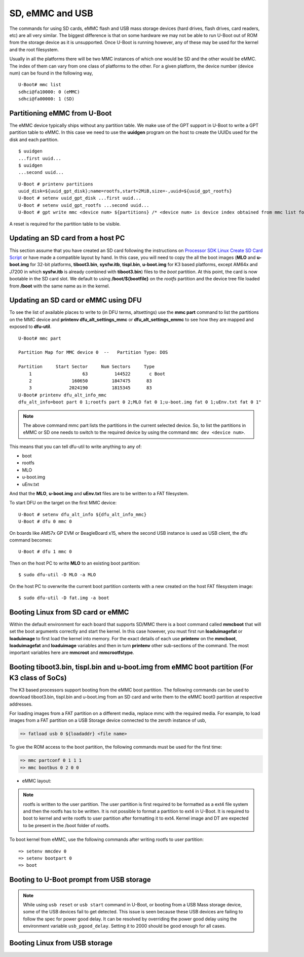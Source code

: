 SD, eMMC and USB
----------------

The commands for using SD cards, eMMC flash and USB mass storage devices
(hard drives, flash drives, card readers, etc) are all very similar. The
biggest difference is that on some hardware we may not be able to run
U-Boot out of ROM from the storage device as it is unsupported. Once
U-Boot is running however, any of these may be used for the kernel and
the root filesystem.

Usually in all the platforms there will be two MMC instances of which one
would be SD and the other would be eMMC. The index of them can vary from
one class of platforms to the other. For a given platform, the device
number (device num) can be found in the following way,

::

     U-Boot# mmc list
     sdhci@fa10000: 0 (eMMC)
     sdhci@fa00000: 1 (SD)


Partitioning eMMC from U-Boot
^^^^^^^^^^^^^^^^^^^^^^^^^^^^^^^^^^^

The eMMC device typically ships without any partition table. We make use
of the GPT support in U-Boot to write a GPT partition table to eMMC. In
this case we need to use the **uuidgen** program on the host to create
the UUIDs used for the disk and each partition.

::

    $ uuidgen
    ...first uuid...
    $ uuidgen
    ...second uuid...

::

    U-Boot # printenv partitions
    uuid_disk=${uuid_gpt_disk};name=rootfs,start=2MiB,size=-,uuid=${uuid_gpt_rootfs}
    U-Boot # setenv uuid_gpt_disk ...first uuid...
    U-Boot # setenv uuid_gpt_rootfs ...second uuid...
    U-Boot # gpt write mmc <device num> ${partitions} /* <device num> is device index obtained from mmc list for eMMC */

A reset is required for the partition table to be visible.

Updating an SD card from a host PC
^^^^^^^^^^^^^^^^^^^^^^^^^^^^^^^^^^^

This section assume that you have created an SD card following the
instructions on `Processor SDK Linux Create SD Card
Script <../../../devices/AM64X/Overview/Create_SD_Card.html>`__ or have
made a compatible layout by hand. In this case, you will need to copy
the all the boot images (**MLO** and **u-boot.img** for 32-bit platforms,
**tiboot3.bin**, **sysfw.itb**, **tispl.bin**, **u-boot.img** for K3 based platforms,
except AM64x and J7200 in which **sysfw.itb** is already combined with **tiboot3.bin**)
files to the *boot* partition. At this point, the card is now bootable in the SD card slot.
We default to using **/boot/${bootfile}** on the *rootfs* partition and the device tree file
loaded from **/boot** with the same name as in the kernel.

.. ifconfig:: CONFIG_part_family in ('GEN')

    However, if you are using OMAP-L138 based board (like the LCDK), then
    you need to write the generated ``u-boot.ais`` image to the SD card
    using ``dd`` command.

    ::

        $ sudo dd if=u-boot.ais of=/dev/sd<N> seek=117 bs=512 conv=fsync

Updating an SD card or eMMC using DFU
^^^^^^^^^^^^^^^^^^^^^^^^^^^^^^^^^^^^^^^

To see the list of available places to write to (in DFU terms,
altsettings) use the **mmc part** command to list the partitions on the
MMC device and **printenv dfu\_alt\_settings\_mmc** or
**dfu\_alt\_settings\_emmc** to see how they are mapped and exposed to
**dfu-util**.

::

    U-Boot# mmc part

    Partition Map for MMC device 0  --   Partition Type: DOS

    Partition     Start Sector     Num Sectors     Type
        1                   63          144522       c Boot
        2               160650         1847475      83
        3              2024190         1815345      83
    U-Boot# printenv dfu_alt_info_mmc
    dfu_alt_info=boot part 0 1;rootfs part 0 2;MLO fat 0 1;u-boot.img fat 0 1;uEnv.txt fat 0 1"

.. note::
	The above command mmc part lists the partitions in the current
	selected device. So, to list the partitions in eMMC or SD one needs to
	switch to the required device by using the command ``mmc dev <device
	num>``.

This means that you can tell dfu-util to write anything to any of:

-  boot
-  rootfs
-  MLO
-  u-boot.img
-  uEnv.txt

And that the **MLO**, **u-boot.img** and **uEnv.txt** files are to be
written to a FAT filesystem.

To start DFU on the target on the first MMC device:

::

    U-Boot # setenv dfu_alt_info ${dfu_alt_info_mmc}
    U-Boot # dfu 0 mmc 0

On boards like AM57x GP EVM or BeagleBoard x15, where the second USB
instance is used as USB client, the dfu command becomes:

::

    U-Boot # dfu 1 mmc 0

Then on the host PC to write **MLO** to an existing boot partition:

::

    $ sudo dfu-util -D MLO -a MLO

On the host PC to overwrite the current boot partition contents with a
new created on the host FAT filesystem image:

::

    $ sudo dfu-util -D fat.img -a boot

.. ifconfig:: CONFIG_part_family not in ('AM64X')

    Updating an SD card or eMMC with RAW writes
    ^^^^^^^^^^^^^^^^^^^^^^^^^^^^^^^^^^^^^^^^^^^

    In some cases it is desirable to write **MLO** and **u-boot.img** as raw
    images to the MMC device rather than in a filesystem. eMMC requires
    this, for example. In that case, the following is how to program these
    files and not overwrite the partition table on the device. We assume
    that the files exist on a SD card. In addition you may wish to write a
    filesystem image to the device, so an example is also provided.

    ::

        U-Boot # mmc dev 0
        U-Boot # mmc rescan
        U-Boot # mmc dev 1
        U-Boot # fatload mmc 0 ${loadaddr} MLO
        U-Boot # mmc write ${loadaddr} 0x100 0x100
        U-Boot # mmc write ${loadaddr} 0x200 0x100
        U-Boot # fatload mmc 0 ${loadaddr} u-boot.img
        U-Boot # mmc write ${loadaddr} 0x300 0x400
        U-Boot # fatload mmc 0 ${loadaddr} rootfs.ext4
        U-Boot # mmc write ${loadaddr} 0x1000 ...rootfs.ext4 size in bytes divided by 512, in hex...

Booting Linux from SD card or eMMC
^^^^^^^^^^^^^^^^^^^^^^^^^^^^^^^^^^

Within the default environment for each board that supports SD/MMC there
is a boot command called **mmcboot** that will set the boot arguments
correctly and start the kernel. In this case however, you must first run
**loaduimagefat** or **loaduimage** to first load the kernel into
memory. For the exact details of each use **printenv** on the
**mmcboot**, **loaduimagefat** and **loaduimage** variables and then in
turn **printenv** other sub-sections of the command. The most important
variables here are **mmcroot** and **mmcrootfstype**.

.. ifconfig:: CONFIG_part_family in ('AM335X', 'AM437X', 'AM57X', 'GEN')

    Booting MLO and u-boot from eMMC boot partition (For non-K3 class of SoCs)
    ^^^^^^^^^^^^^^^^^^^^^^^^^^^^^^^^^^^^^^^^^^^^^^^^^^^^^^^^^^^^^^^^^^^^^^^^^^

    The dra7xx and am57xx processors support booting from the eMMC boot
    partition. The following commands load the boot images from network and
    write them into the boot0 partition.

    ::

        U-boot # setenv autoload no
        U-boot # dhcp
        U-boot # mmc dev 1 1
        U-boot # tftp ${loadaddr} dra7xx/MLO
        U-boot # mmc write ${loadaddr} 0x0 0x300
        U-boot # tftp ${loadaddr} dra7xx/u-boot.img
        U-boot # mmc write ${loadaddr} 0x300 0x400

    We also need to configure the eMMC using the bootbus and partconf commands.
    The bootbus command sets the eMMC into dual data rate mode with a bus width
    of 8 to match with the bus configuration supported by the Boot ROM. The
    partconf command gives access to the boot0 partition during boot operation.
    Note that these configurations are limited to boot operation and the eMMC
    can be set to its highest speed mode once boot operation is complete. All
    these are non-volatile configurations that need to be done **once per
    eMMC/board** .

    ::

        U-boot # mmc bootbus 1 2 0 2
        U-boot # mmc partconf 1 1 1 0
        U-boot # mmc rst-function 1 1

.. _mmc-boot-label:

Booting tiboot3.bin, tispl.bin and u-boot.img from eMMC boot partition (For K3 class of SoCs)
^^^^^^^^^^^^^^^^^^^^^^^^^^^^^^^^^^^^^^^^^^^^^^^^^^^^^^^^^^^^^^^^^^^^^^^^^^^^^^^^^^^^^^^^^^^^^

The K3 based processors support booting from the eMMC boot partition.
The following commands can be used to download tiboot3.bin, tispl.bin and
u-boot.img from an SD card and write them to the eMMC boot0 partition at
respective addresses.

.. ifconfig:: CONFIG_part_family not in ('AM64X_family')

  .. code-block:: console

    => mmc dev 0 1
    => fatload mmc 1 ${loadaddr} tiboot3.bin
    => mmc write ${loadaddr} 0x0 0x400
    => fatload mmc 1 ${loadaddr} tispl.bin
    => mmc write ${loadaddr} 0x400 0x1000
    => fatload mmc 1 ${loadaddr} u-boot.img
    => mmc write ${loadaddr} 0x1400 0x2000
    => fatload mmc 1 ${loadaddr} sysfw.itb
    => mmc write ${loadaddr} 0x3600 0x800


.. ifconfig:: CONFIG_part_family in ('AM64X_family')

  .. code-block:: console

    => mmc dev 0 1
    => fatload mmc 1 ${loadaddr} tiboot3.bin
    => mmc write ${loadaddr} 0x0 0x800
    => fatload mmc 1 ${loadaddr} tispl.bin
    => mmc write ${loadaddr} 0x800 0x1000
    => fatload mmc 1 ${loadaddr} u-boot.img
    => mmc write ${loadaddr} 0x1800 0x2000


.. ifconfig:: CONFIG_part_family in ('J7_family')

  In J7200 the memory layout is different. Therefore, use the following commands

  .. code-block:: console

    => mmc dev 0 1
    => fatload mmc 1 ${loadaddr} tiboot3.bin
    => mmc write ${loadaddr} 0x0 0x800
    => fatload mmc 1 ${loadaddr} tispl.bin
    => mmc write ${loadaddr} 0x800 0x1000
    => fatload mmc 1 ${loadaddr} u-boot.img
    => mmc write ${loadaddr} 0x1800 0x2000

For loading images from a FAT partition on a different media, replace mmc with the required
media. For example, to load images from a FAT partition on a USB Storage device connected to
the zeroth instance of usb,

.. code-block:: console

  => fatload usb 0 ${loadaddr} <file name>

.. ifconfig:: CONFIG_part_variant in ('J721E', 'J7200')

  .. note::
      USB0 instance on J721e/J7200 base board is connected to TypeC port that can be
      used both as host port and device port. By default, USB0 is port is
      configured to be in **peripheral mode**. Since U-Boot does not support
      dynamic switching of USB roles, below DT fragment needs to be
      applied and U-Boot image needs to be rebuilt to make USB0 port to be
      USB 3.0 host port.

  ::

      diff --git a/arch/arm/dts/k3-j721e-common-proc-board-u-boot.dtsi b/arch/arm/dts/k3-j721e-common-proc-board-u-boot.dtsi
      index 50effb4812b2..28986c4d2c2a 100644
      --- a/arch/arm/dts/k3-j721e-common-proc-board-u-boot.dtsi
      +++ b/arch/arm/dts/k3-j721e-common-proc-board-u-boot.dtsi
      @@ -184,11 +184,10 @@

       &usbss0 {
              u-boot,dm-spl;
      -       ti,usb2-only;
       };

       &usb0 {
      -       dr_mode = "peripheral";
      +       dr_mode = "host";
              u-boot,dm-spl;
       };

  ::

      diff --git a/arch/arm/dts/k3-j7200-common-proc-board-u-boot.dtsi b/arch/arm/dts/k3-j7200-common-proc-board-u-boot.dtsi
      index 1b0f5658200f..daa05291b4cc 100644
      --- a/arch/arm/dts/k3-j7200-common-proc-board-u-boot.dtsi
      +++ b/arch/arm/dts/k3-j7200-common-proc-board-u-boot.dtsi
      @@ -155,11 +155,10 @@
 
       &usbss0 {
              u-boot,dm-spl;
      -       ti,usb2-only;
       };
 
       &usb0 {
      -       dr_mode = "peripheral";
      +       dr_mode = "host";
              u-boot,dm-spl;
       };

.. ifconfig:: CONFIG_part_family in ('AM64X_family')

  .. note::
      USB instance in AM64 SoC is brought out using a USB 2.0 micro-AB port on the GP EVM. This port can be
      used in both host and device modes. By default in U-Boot, peripheral mode is supported. 
      For accessing USB storage devices in U-Boot, dr_mode should be set to "host" in the U-Boot 
      device tree file. The following diff shows the required changes to be done. On Starter Kit, 
      USB instance in AM64 SoC is brought out using a USB 3.0 Type A port, so the mode is set to
      host by default and the following diff would not be required.

.. ifconfig:: CONFIG_part_variant in ('AM65X')

  .. note::
      There are two instance of USB on AM654 SoC. The zero instance is not brought out on EVM
      and the first instance is brought using a USB 2.0 micro-AB port on the EVM.
      By default in U-Boot, peripheral mode is supported. For accessing USB storage devices in U-Boot,
      dr_mode should be set to "host" in the U-Boot device tree file. The following diff shows the
      required changes to be done.

.. ifconfig:: CONFIG_part_family in ('AM64X_family')

    ::

        diff --git a/arch/arm/dts/k3-am642-evm-u-boot.dtsi b/arch/arm/dts/k3-am642-evm-u-boot.dtsi
        index d066973f89f1..ff8afee09402 100644
        --- a/arch/arm/dts/k3-am642-evm-u-boot.dtsi
        +++ b/arch/arm/dts/k3-am642-evm-u-boot.dtsi
        @@ -55,7 +55,7 @@
        };

         &usb0 {
        -       dr_mode="peripheral";
        +       dr_mode="host";
                u-boot,dm-spl;
         };

.. ifconfig:: CONFIG_part_variant in ('AM65X')

    ::

        diff --git a/arch/arm/dts/k3-am654-base-board-u-boot.dtsi b/arch/arm/dts/k3-am654-base-board-u-boot.dtsi
        index fd8f88bd3451..a754400ca122 100644
        --- a/arch/arm/dts/k3-am654-base-board-u-boot.dtsi
        +++ b/arch/arm/dts/k3-am654-base-board-u-boot.dtsi
        @@ -108,5 +108,9 @@
                       <&mcu_udmap 0x4303>; /* mgmnt rsp slice 1 */
         };

        +&usb1 {
        +       dr_mode = "host";
        +};
        +
         /* Disable ICSSG2 EMAC1 */
         /delete-node/ &icssg2_emac1;

To give the ROM access to the boot partition, the following commands must be
used for the first time:

.. code-block:: console

  => mmc partconf 0 1 1 1
  => mmc bootbus 0 2 0 0

- eMMC layout:

.. ifconfig:: CONFIG_part_family not in ('AM64X_family')

  .. code-block:: console

               boot0 partition (8 MB)                        user partition
       0x0+----------------------------------+      0x0+-------------------------+
          |     tiboot3.bin (512 KB)         |         |                         |
     0x400+----------------------------------+         |                         |
          |       tispl.bin (2 MB)           |         |                         |
    0x1400+----------------------------------+         |        rootfs           |
          |       u-boot.img (4 MB)          |         |                         |
    0x3400+----------------------------------+         |                         |
          |      environment (128 KB)        |         |                         |
    0x3500+----------------------------------+         |                         |
          |   backup environment (128 KB)    |         |                         |
    0x3600+----------------------------------+         |                         |
          |          sysfw (1 MB)            |         |                         |
    0x3E00+----------------------------------+         +-------------------------+


.. ifconfig:: CONFIG_part_family in ('AM64X_family')

  .. code-block:: console

               boot0 partition (8 MB)                        user partition
       0x0+----------------------------------+      0x0+-------------------------+
          |     tiboot3.bin (1 MB)           |         |                         |
     0x800+----------------------------------+         |                         |
          |       tispl.bin (2 MB)           |         |                         |
    0x1800+----------------------------------+         |        rootfs           |
          |       u-boot.img (4 MB)          |         |                         |
    0x3800+----------------------------------+         |                         |
          |      environment (128 KB)        |         |                         |
    0x3900+----------------------------------+         |                         |
          |   backup environment (128 KB)    |         |                         |
    0x3A00+----------------------------------+         +-------------------------+


.. ifconfig:: CONFIG_part_family in ('J7_family')

  - Shown below is the eMMC layout in J7200, which is different from other devices.

  .. code-block:: console

                boot0 partition (8 MB)                        user partition
       0x0+----------------------------------+      0x0+-------------------------+
          |     tiboot3.bin (1 MB)           |         |                         |
     0x800+----------------------------------+         |                         |
          |       tispl.bin (2 MB)           |         |                         |
    0x1800+----------------------------------+         |        rootfs           |
          |       u-boot.img (4 MB)          |         |                         |
    0x3800+----------------------------------+         |                         |
          |      environment (128 KB)        |         |                         |
    0x3900+----------------------------------+         |                         |
          |   backup environment (128 KB)    |         |                         |
    0x3A00+----------------------------------+         +-------------------------+


.. note::
	rootfs is written to the user partition. The user partition is
	first required to be formatted as a ext4 file system and then the rootfs
	has to be written. It is not possible to format a partition to ext4 in
	U-Boot. It is required to boot to kernel and write rootfs to user partition
	after formatting it to ext4. Kernel image and DT are expected to be present
	in the /boot folder of rootfs.

To boot kernel from eMMC, use the following commands after writing rootfs to user partition:

::

    => setenv mmcdev 0
    => setenv bootpart 0
    => boot

.. _U-Boot-USB-MSC-boot-label:

Booting to U-Boot prompt from USB storage
^^^^^^^^^^^^^^^^^^^^^^^^^^^^^^^^^^^^^^^^^

.. ifconfig:: CONFIG_part_variant in ('J7200', 'J721E')

  J721e and J7200 SoC does not support booting from USB mass storage devices. 
  However, it can be used as storage device at U-Boot prompt.

.. ifconfig:: CONFIG_part_family in ('AM64X_family')

  Booting to U-Boot prompt from USB storage is supported. The following are the steps to be followed,
  
  #. Build the bootloader images using default "am64x_evm_r5_defconfig"
     and "am64x_evm_a53_defconfig" configs files. The configs required for
     USB MSC boot are already enabled. For instructions to build the bootloader 
     images please refer to :ref:`Build-U-Boot-label`.

  #. Create a FAT32 partition with boot flag enabled on the USB storage device.

  #. Copy the bootloader images(tiboot3.bin, tispl.bin, u-boot.img) into the above created partition.

  #. Set the boot mode switches to usb host mode by referring to the Technical Reference manual.

  #. Connect the USB Mass storage device with the bootloader images and boot up the board.

.. ifconfig:: CONFIG_part_variant in ('AM65X')

  Booting to U-Boot prompt from USB storage is supported. The following are the steps to be followed,

  #. Build the bootloader images using default "am65x_evm_r5_usbmsc_defconfig"
     and "am65x_evm_a53_defconfig" configs files. The configs required for
     USB MSC boot are already enabled. For instructions to build the bootloader 
     images please refer to :ref:`Build-U-Boot-label`.

  #. Create a FAT32 partition with boot flag enabled on the USB storage device.

  #. Copy the bootloader images(tiboot3.bin, sysfw.itb, tispl.bin, u-boot.img) into the above created partition.

  #. Set the boot mode switches to usb host mode by referring to the Technical Reference manual.

  #. Connect the USB Mass storage device with the bootloader images and boot up the board.

.. note::
  While using ``usb reset`` or ``usb start`` command in U-Boot, or booting from a USB Mass storage device, some of the USB
  devices fail to get detected. This issue is seen because these USB
  devices are failing to follow the spec for power good delay. It can be
  resolved by overriding the power good delay using the environment variable
  ``usb_pgood_delay``. Setting it to 2000 should be good enough for all cases.


Booting Linux from USB storage
^^^^^^^^^^^^^^^^^^^^^^^^^^^^^^

.. ifconfig:: CONFIG_part_family in ('J7_family')

  This feature is currently not supported.

.. ifconfig:: CONFIG_part_family in ('AM64X_family')

    To load the Linux kernel, Device Tree and the Root file system from USB Mass storage device, 
    the following changes are required to be done,

    - U-Boot

      #. In U-Boot the USB controller can be used in either host or peripheral mode. For booting to linux kernel
         from USB storage device, the USB port is to be set as host.
      #. By default, the USB controller is set in peripheral mode.
      #. If the boot media used to boot to U-Boot is USB Host mode(:ref:`U-Boot-USB-MSC-boot-label`) then, 
         the USB controller is set to host mode during runtime. Therefore, no changes would be required in this case.
      #. If a boot media other than USB Host is used, the USB controller needs to be set host mode and custom 
         bootloader images are required to be built. Please refer to note in section :ref:`mmc-boot-label`

    - Kernel

      #. In kernel, by default the USB subsystem is built as modules. For booting from USB mass storage device,
         USB subsytem is required to be built into the image. This can be done by making the following changes
         in the configuration used for building kernel,

      ::

          CONFIG_USB=y
          CONFIG_USB_XHCI_HCD=y
          CONFIG_USB_XHCI_PLATFORM=y
          CONFIG_USB_STORAGE=y
          CONFIG_USB_GADGET=y
          CONFIG_USB_CDNS3=y
          CONFIG_USB_CDNS3_GADGET=y
          CONFIG_USB_CDNS3_HOST=y
          CONFIG_USB_CDNS3_TI=y

    - Copying the images to USB storage device

      #. After making the required changes mentioned above, build the kernel and bootloader images
      #. The USB Mass storage device should have two partitions,

        - boot

          - For creating this parition please refer :ref:`U-Boot-USB-MSC-boot-label`
        - rootfs

          - An ext4 partition with filesystem and the following images in /boot/ directory

            - Kernel image
            - device tree file

    - During the boot, cancel the autoboot at U-Boot and run the following command on U-Boot
      prompt

      .. code-block:: console

        => run usbboot

.. ifconfig:: CONFIG_part_family not in ('AM64X_family', 'J7_family')

    Booting Linux from USB storage
    ^^^^^^^^^^^^^^^^^^^^^^^^^^^^^^

    To load the Linux Kernel and rootfs from USB rather than SD/MMC card on
    AMx/DRA7x EVMs, if we assume that the USB device is partitioned the same
    way as an SD/MMC card is, we can utilize the **mmcboot** command to
    boot. To do this, perform the following steps:

    ::

        U-Boot # usb start
        U-Boot # setenv mmcroot /dev/sda2 ro
        U-Boot # run mmcargs
        U-Boot # run bootcmd_usb

    On K2H/K/E/L EVMs, the USB drivers in Kernel needs to be built-in
    (default modules). The configuration changes are:

    ::

        CONFIG_USB=y
        CONFIG_USB_XHCI_HCD=y
        CONFIG_USB_XHCI_PCI=y
        CONFIG_USB_XHCI_PLATFORM=y
        CONFIG_USB_STORAGE=y
        CONFIG_USB_DWC3=y
        CONFIG_USB_DWC3_HOST=y
        CONFIG_USB_DWC3_KEYSTONE=y
        CONFIG_EXTCON=y
        CONFIG_EXTCON_USB_GPIO=y
        CONFIG_SCSI_MOD=y
        CONFIG_SCSI=y
        CONFIG_BLK_DEV_SD=y

    The USB should have boot partition of FAT32 format, and rootfs partition
    of EXT4 format. The boot partition must contain the following images:

    ::

        keystone-<platform>-evm.dtb
        skern-<platform>.bin
        k2-fw-initrd.cpio.gz
        zImage

        where <platform>=k2hk, k2e, k2l

    The rootfs partition contains the filesystem from ProcSDK release
    package.

    ::

        # mkdir /mnt/temp
        # mount -t ext4 /dev/sdb2 /mnt/temp
        # cd /mnt/temp
        # tar xvf <Linux_Proc_Sdk_Install_DIR>/filesyste/tisdk-server-rootfs-image-k2hk-evm.tar.xz
        # cd /mnt
        # umount temp

    Set up the following u-boot environment variables:

    ::

        setenv args_all 'setenv bootargs console=ttyS0,115200n8 rootwait'
        setenv args_usb 'setenv bootargs ${bootargs} rootdelay=3 rootfstype=ext4 root=/dev/sda2 rw'
        setenv get_fdt_usb 'fatload usb 0:1 ${fdtaddr} ${name_fdt}'
        setenv get_kern_usb 'fatload usb 0:1 ${loadaddr} ${name_kern}'
        setenv get_mon_usb 'fatload usb 0:1 ${addr_mon} ${name_mon}'
        setenv init_fw_rd_usb 'fatload usb 0:1 ${rdaddr} ${name_fw_rd}; setenv filesize <hex_len>; run set_rd_spec'
        setenv init_usb 'usb start; run args_all args_usb'
        setenv boot usb
        saveenv
        boot

    **Note:**: <hex\_len> must be at least the hex size of the k2-fw-initrd.cpio.gz file size.


    Booting from SD/eMMC from SPL (Single stage or Falcon mode)
    ^^^^^^^^^^^^^^^^^^^^^^^^^^^^^^^^^^^^^^^^^^^^^^^^^^^^^^^^^^^

    .. note::
        Falcon mode is not supported on K3 family of devices.

    In this boot mode SPL (first stage bootloader) directly boots the Linux
    kernel. Optionally, in order to enter into U-Boot, reset the board while
    keeping 'c' key on the serial terminal pressed. When falcon mode is
    enabled in U-Boot build (usually enabled by default), ``MLO`` checks if
    there is a valid ``uImage`` present at a defined offset. If ``uImage``
    is present, it is booted directly. If valid ``uImage`` is not found,
    ``MLO`` falls back to checking if the ``uImage`` exists in a FAT
    partition. If it fails, it falls back to booting ``u-boot.img``.

    The falcon boot uses ``uImage``. To build the kernel ``uImage``, you
    will need to keep the U-Boot tool ``mkimage`` in your ``$PATH``

    ::

        # make uImage modules dtbs LOADADDR=80008000

    If kernel is not build with ``CONFIG_CMDLINE`` to set correct bootargs,
    then add the needed ``bootargs`` in ``chosen`` node in DTB file, using
    ``fdtput`` host utility. For example, for DRA74x EVM:

    ::

        # fdtput -v -t s arch/arm/boot/dts/dra7-evm.dtb "/chosen" bootargs "console=ttyO0,115200n8 root=<rootfs>"

    ``MLO``, ``u-boot.img`` (optional), DTB, ``uImage`` are all stored on
    the same medium, either the SD or the eMMC. There are two ways to store
    the binaries in the SD (resp. eMMC):

    ::

        * raw: binaries are stored at fixed offset in the medium
        * fat: binaries are stored as file in a FAT partition

    To flash binaries to SD or eMMC, you can use DFU. For SD boot, from
    u-boot prompt

    ::

        => env default -a; setenv dfu_alt_info ${dfu_alt_info_mmc}; dfu 0 mmc 0

    For eMMC boot, from u-boot prompt

    ::

        => env default -a; setenv dfu_alt_info ${dfu_alt_info_emmc}; dfu 0 mmc 1

    Note: On boards like AM57x GP EVM or BeagleBoard x15, where the second
    USB instance is used as USB client, replace "dfu 0 mmc X" with "dfu 1
    mmc X"

    On the host side: binaries in FAT:

    ::

        $ sudo dfu-util -D MLO -a MLO
        $ sudo dfu-util -D u-boot.img -a u-boot.img
        $ sudo dfu-util -D dra7-evm.dtb -a spl-os-args
        $ sudo dfu-util -D uImage -a spl-os-image

    raw binaries:

    ::

        $ sudo dfu-util -D MLO -a MLO.raw
        $ sudo dfu-util -D u-boot.img -a u-boot.img.raw
        $ sudo dfu-util -D dra7-evm.dtb -a spl-os-args.raw
        $ sudo dfu-util -D uImage -a spl-os-image.raw

    If the binaries are files in a fat partition, you need to specify their
    name if they differ from the default values ("uImage" and "args"). Note
    that DFU uses the names "spl-os-image" and "spl-os-args", so this step
    is required in the case of DFU. From u-boot prompt

    ::

        => setenv falcon_image_file spl-os-image
        => setenv falcon_args_file spl-os-args
        => saveenv

    Set the environment variable "boot\_os" to 1. From u-boot prompt

    ::

        => setenv boot_os 1
        => saveenv

    Set the board boot from SD (or eMMC respectively) and reset the EVM. The
    SPL directly boots the kernel image from SD (or eMMC).
